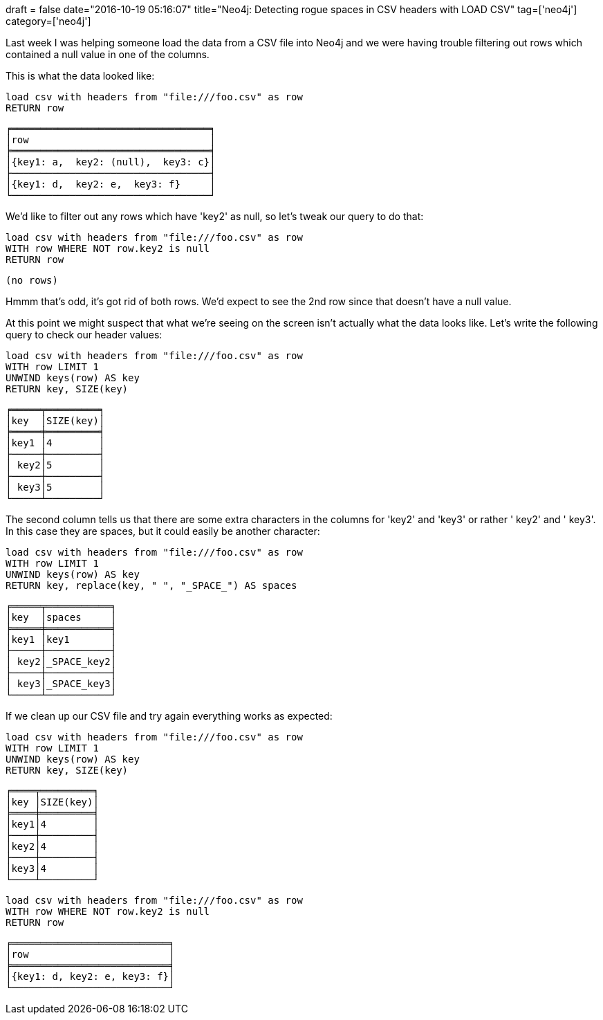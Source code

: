 +++
draft = false
date="2016-10-19 05:16:07"
title="Neo4j: Detecting rogue spaces in CSV headers with LOAD CSV"
tag=['neo4j']
category=['neo4j']
+++

Last week I was helping someone load the data from a CSV file into Neo4j and we were having trouble filtering out rows which contained a null value in one of the columns.

This is what the data looked like:

[source,cypher]
----

load csv with headers from "file:///foo.csv" as row
RETURN row
----

[source,text]
----

╒══════════════════════════════════╕
│row                               │
╞══════════════════════════════════╡
│{key1: a,  key2: (null),  key3: c}│
├──────────────────────────────────┤
│{key1: d,  key2: e,  key3: f}     │
└──────────────────────────────────┘
----

We'd like to filter out any rows which have 'key2' as null, so let's tweak our query to do that:

[source,cypher]
----

load csv with headers from "file:///foo.csv" as row
WITH row WHERE NOT row.key2 is null
RETURN row
----

[source,text]
----

(no rows)
----

Hmmm that's odd, it's got rid of both rows. We'd expect to see the 2nd row since that doesn't have a null value.

At this point we might suspect that what we're seeing on the screen isn't actually what the data looks like. Let's write the following query to check our header values:

[source,cypher]
----

load csv with headers from "file:///foo.csv" as row
WITH row LIMIT 1
UNWIND keys(row) AS key
RETURN key, SIZE(key)
----

[source,text]
----

╒═════╤═════════╕
│key  │SIZE(key)│
╞═════╪═════════╡
│key1 │4        │
├─────┼─────────┤
│ key2│5        │
├─────┼─────────┤
│ key3│5        │
└─────┴─────────┘
----

The second column tells us that there are some extra characters in the columns for 'key2' and 'key3' or rather ' key2' and ' key3'. In this case they are spaces, but it could easily be another character:

[source,cypher]
----

load csv with headers from "file:///foo.csv" as row
WITH row LIMIT 1
UNWIND keys(row) AS key
RETURN key, replace(key, " ", "_SPACE_") AS spaces
----

[source,text]
----

╒═════╤═══════════╕
│key  │spaces     │
╞═════╪═══════════╡
│key1 │key1       │
├─────┼───────────┤
│ key2│_SPACE_key2│
├─────┼───────────┤
│ key3│_SPACE_key3│
└─────┴───────────┘
----

If we clean up our CSV file and try again everything works as expected:

[source,cypher]
----

load csv with headers from "file:///foo.csv" as row
WITH row LIMIT 1
UNWIND keys(row) AS key
RETURN key, SIZE(key)
----

[source,text]
----

╒════╤═════════╕
│key │SIZE(key)│
╞════╪═════════╡
│key1│4        │
├────┼─────────┤
│key2│4        │
├────┼─────────┤
│key3│4        │
└────┴─────────┘
----

[source,cypher]
----

load csv with headers from "file:///foo.csv" as row
WITH row WHERE NOT row.key2 is null
RETURN row
----

[source,text]
----

╒═══════════════════════════╕
│row                        │
╞═══════════════════════════╡
│{key1: d, key2: e, key3: f}│
└───────────────────────────┘
----
